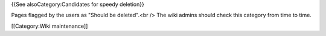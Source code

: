 {{See alsoCategory:Candidates for speedy deletion}}

Pages flagged by the users as "Should be deleted".<br /> The wiki admins
should check this category from time to time.

[[Category:Wiki maintenance]]
